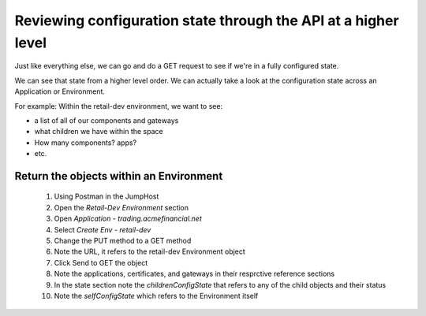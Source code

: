 ===============================================================
Reviewing configuration state through the API at a higher level
===============================================================

Just like everything else, we can go and do a GET request to see if we're in a fully 
configured state. 

We can see that state from a higher level order. We can actually take a look at the 
configuration state across an Application or Environment.

For example: Within the retail-dev environment, we want to see:

- a list of all of our components and gateways
- what children we have within the space
- How many components? apps? 
- etc.

Return the objects within an Environment
^^^^^^^^^^^^^^^^^^^^^^^^^^^^^^^^^^^^^^^^

    1. Using Postman in the JumpHost
    2. Open the `Retail-Dev Environment` section
    3. Open `Application - trading.acmefinancial.net`
    4. Select `Create Env - retail-dev`
    5. Change the PUT method to a GET method
    6. Note the URL, it refers to the retail-dev Environment object
    7. Click Send to GET the object
    8. Note the applications, certificates, and gateways in their resprctive reference sections
    9. In the state section note the `childrenConfigState` that refers to any of the child objects and their status
    10. Note the `selfConfigState` which refers to the Environment itself
